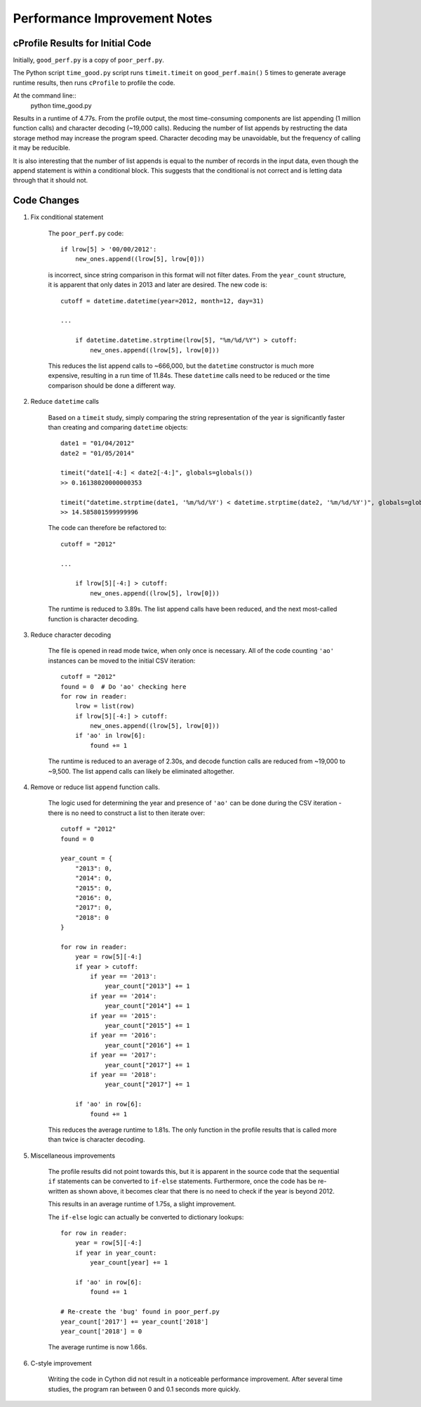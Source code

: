 Performance Improvement Notes
*****************************

cProfile Results for Initial Code
=================================

Initially, ``good_perf.py`` is a copy of ``poor_perf.py``.

The Python script ``time_good.py``
script runs ``timeit.timeit`` on ``good_perf.main()`` 5 times
to generate average runtime results, then runs ``cProfile``
to profile the code.

At the command line::
    python time_good.py

Results in a runtime of 4.77s. From the profile output, the most time-consuming components are list appending (1 million function calls) and character decoding (~19,000 calls). Reducing the number of list appends by restructing the
data storage method may increase the program speed. Character decoding may
be unavoidable, but the frequency of calling it may be reducible.

It is also interesting that the number of list appends is equal to the 
number of records in the input data, even though the append statement is
within a conditional block. This suggests that the conditional is not
correct and is letting data through that it should not.

Code Changes
============

#. Fix conditional statement
    
    The ``poor_perf.py`` code::

        if lrow[5] > '00/00/2012':      
            new_ones.append((lrow[5], lrow[0]))

    is incorrect, since string comparison in this format will not
    filter dates. From the ``year_count`` structure, it is apparent
    that only dates in 2013 and later are desired. The new code is::

        cutoff = datetime.datetime(year=2012, month=12, day=31)
        
        ...

            if datetime.datetime.strptime(lrow[5], "%m/%d/%Y") > cutoff:
                new_ones.append((lrow[5], lrow[0]))

    This reduces the list append calls to ~666,000, but the ``datetime``
    constructor is much more expensive, resulting in a run time of 11.84s.
    These ``datetime`` calls need to be reduced or the time comparison should
    be done a different way.

#. Reduce ``datetime`` calls

    Based on a ``timeit`` study, simply comparing the string representation of
    the year is significantly faster than creating and comparing ``datetime``
    objects::

        date1 = "01/04/2012"
        date2 = "01/05/2014"

        timeit("date1[-4:] < date2[-4:]", globals=globals())   
        >> 0.16138020000000353

        timeit("datetime.strptime(date1, '%m/%d/%Y') < datetime.strptime(date2, '%m/%d/%Y')", globals=globals())
        >> 14.585801599999996

    The code can therefore be refactored to::

        cutoff = "2012"
        
        ...
        
            if lrow[5][-4:] > cutoff:
                new_ones.append((lrow[5], lrow[0]))

    The runtime is reduced to 3.89s. The list append calls have been reduced,
    and the next most-called function is character decoding.

#. Reduce character decoding

    The file is opened in read mode twice, when only once is necessary. 
    All of the code counting ``'ao'`` instances can be moved to the initial
    CSV iteration::

        cutoff = "2012"
        found = 0  # Do 'ao' checking here
        for row in reader:
            lrow = list(row)
            if lrow[5][-4:] > cutoff:
                new_ones.append((lrow[5], lrow[0]))
            if 'ao' in lrow[6]:
                found += 1 

    The runtime is reduced to an average of 2.30s, and decode function 
    calls are reduced from ~19,000 to ~9,500. The list append calls
    can likely be eliminated altogether.


#. Remove or reduce list ``append`` function calls.

    The logic used for determining the year and presence of ``'ao'``
    can be done during the CSV iteration - there is no need to 
    construct a list to then iterate over::

        cutoff = "2012"
        found = 0

        year_count = {
            "2013": 0,
            "2014": 0,
            "2015": 0,
            "2016": 0,
            "2017": 0,
            "2018": 0
        }

        for row in reader:
            year = row[5][-4:]
            if year > cutoff:
                if year == '2013':
                    year_count["2013"] += 1
                if year == '2014':
                    year_count["2014"] += 1
                if year == '2015':
                    year_count["2015"] += 1
                if year == '2016':
                    year_count["2016"] += 1
                if year == '2017':
                    year_count["2017"] += 1
                if year == '2018':
                    year_count["2017"] += 1

            if 'ao' in row[6]:
                found += 1

    This reduces the average runtime to 1.81s. The only function in the
    profile results that is called more than twice is character decoding.

#. Miscellaneous improvements

    The profile results did not point towards this, but it is 
    apparent in the source code that the sequential ``if``
    statements can be converted to ``if-else`` statements.
    Furthermore, once the code has be re-written as shown above,
    it becomes clear that there is no need to check if the year
    is beyond 2012.

    This results in an average runtime of 1.75s, a slight improvement.

    The ``if-else`` logic can actually be converted to dictionary 
    lookups::

        for row in reader:
            year = row[5][-4:]
            if year in year_count:
                year_count[year] += 1

            if 'ao' in row[6]:
                found += 1

        # Re-create the 'bug' found in poor_perf.py
        year_count['2017'] += year_count['2018']
        year_count['2018'] = 0

    The average runtime is now 1.66s.

#. C-style improvement

    Writing the code in Cython did not result in a noticeable performance improvement. After
    several time studies, the program ran between 0 and 0.1 seconds more quickly.
